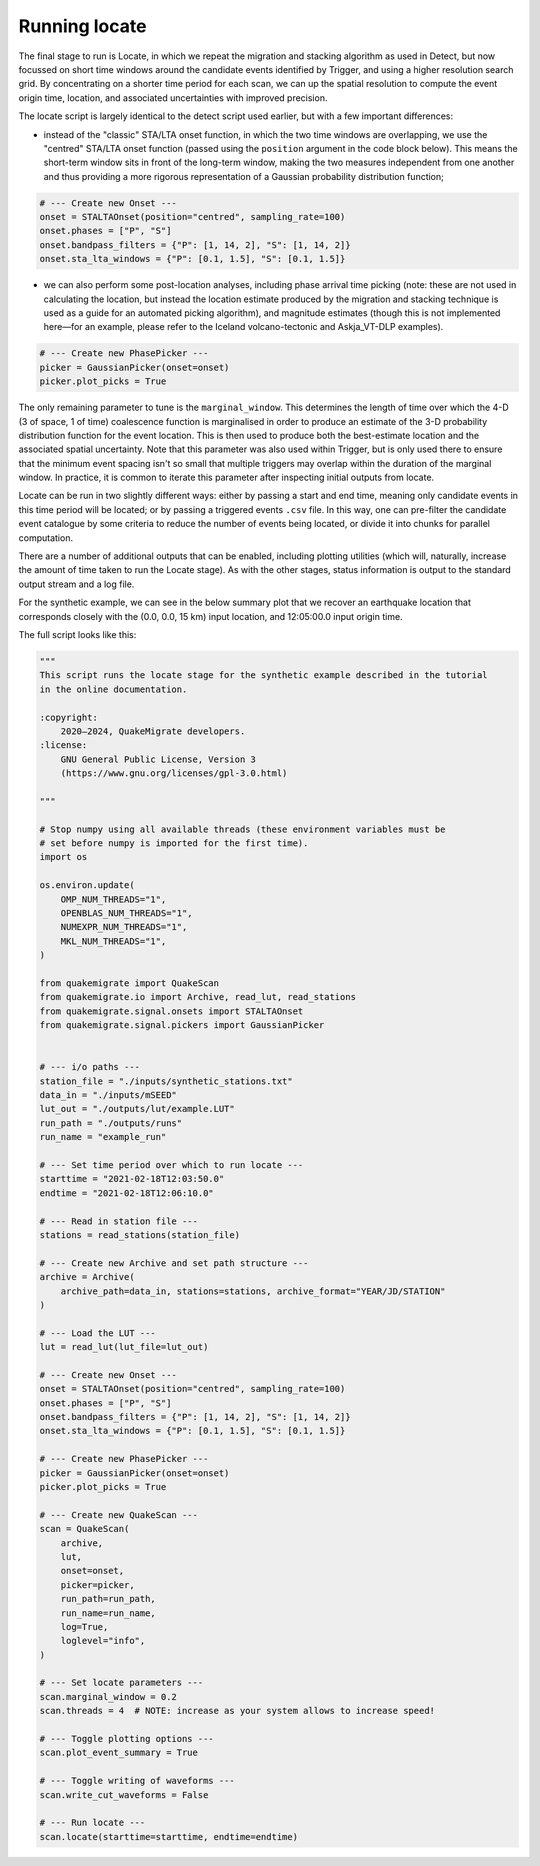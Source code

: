 Running locate
==============

The final stage to run is Locate, in which we repeat the migration and stacking algorithm as used in Detect, but now focussed on short time windows around the candidate events identified by Trigger, and using a higher resolution search grid. By concentrating on a shorter time period for each scan, we can up the spatial resolution to compute the event origin time, location, and associated uncertainties with improved precision.

The locate script is largely identical to the detect script used earlier, but with a few important differences:

- instead of the "classic" STA/LTA onset function, in which the two time windows are overlapping, we use the "centred" STA/LTA onset function (passed using the ``position`` argument in the code block below). This means the short-term window sits in front of the long-term window, making the two measures independent from one another and thus providing a more rigorous representation of a Gaussian probability distribution function;

.. code-block:: python

    # --- Create new Onset ---
    onset = STALTAOnset(position="centred", sampling_rate=100)
    onset.phases = ["P", "S"]
    onset.bandpass_filters = {"P": [1, 14, 2], "S": [1, 14, 2]}
    onset.sta_lta_windows = {"P": [0.1, 1.5], "S": [0.1, 1.5]}

- we can also perform some post-location analyses, including phase arrival time picking (note: these are not used in calculating the location, but instead the location estimate produced by the migration and stacking technique is used as a guide for an automated picking algorithm), and magnitude estimates (though this is not implemented here—for an example, please refer to the Iceland volcano-tectonic and Askja_VT-DLP examples).

.. code-block:: python

    # --- Create new PhasePicker ---
    picker = GaussianPicker(onset=onset)
    picker.plot_picks = True

The only remaining parameter to tune is the ``marginal_window``. This determines the length of time over which the 4-D (3 of space, 1 of time) coalescence function is marginalised in order to produce an estimate of the 3-D probability distribution function for the event location. This is then used to produce both the best-estimate location and the associated spatial uncertainty. Note that this parameter was also used within Trigger, but is only used there to ensure that the minimum event spacing isn't so small that multiple triggers may overlap within the duration of the marginal window. In practice, it is common to iterate this parameter after inspecting initial outputs from locate.

Locate can be run in two slightly different ways: either by passing a start and end time, meaning only candidate events in this time period will be located; or by passing a triggered events ``.csv`` file. In this way, one can pre-filter the candidate event catalogue by some criteria to reduce the number of events being located, or divide it into chunks for parallel computation.

There are a number of additional outputs that can be enabled, including plotting utilities (which will, naturally, increase the amount of time taken to run the Locate stage). As with the other stages, status information is output to the standard output stream and a log file.

For the synthetic example, we can see in the below summary plot that we recover an earthquake location that corresponds closely with the (0.0, 0.0, 15 km) input location, and 12:05:00.0 input origin time.

.. image:: ../img/synthetic_locate_summary.png

The full script looks like this:

.. code-block:: python

    """
    This script runs the locate stage for the synthetic example described in the tutorial
    in the online documentation. 

    :copyright:
        2020–2024, QuakeMigrate developers.
    :license:
        GNU General Public License, Version 3
        (https://www.gnu.org/licenses/gpl-3.0.html)

    """

    # Stop numpy using all available threads (these environment variables must be
    # set before numpy is imported for the first time).
    import os

    os.environ.update(
        OMP_NUM_THREADS="1",
        OPENBLAS_NUM_THREADS="1",
        NUMEXPR_NUM_THREADS="1",
        MKL_NUM_THREADS="1",
    )

    from quakemigrate import QuakeScan
    from quakemigrate.io import Archive, read_lut, read_stations
    from quakemigrate.signal.onsets import STALTAOnset
    from quakemigrate.signal.pickers import GaussianPicker


    # --- i/o paths ---
    station_file = "./inputs/synthetic_stations.txt"
    data_in = "./inputs/mSEED"
    lut_out = "./outputs/lut/example.LUT"
    run_path = "./outputs/runs"
    run_name = "example_run"

    # --- Set time period over which to run locate ---
    starttime = "2021-02-18T12:03:50.0"
    endtime = "2021-02-18T12:06:10.0"

    # --- Read in station file ---
    stations = read_stations(station_file)

    # --- Create new Archive and set path structure ---
    archive = Archive(
        archive_path=data_in, stations=stations, archive_format="YEAR/JD/STATION"
    )

    # --- Load the LUT ---
    lut = read_lut(lut_file=lut_out)

    # --- Create new Onset ---
    onset = STALTAOnset(position="centred", sampling_rate=100)
    onset.phases = ["P", "S"]
    onset.bandpass_filters = {"P": [1, 14, 2], "S": [1, 14, 2]}
    onset.sta_lta_windows = {"P": [0.1, 1.5], "S": [0.1, 1.5]}

    # --- Create new PhasePicker ---
    picker = GaussianPicker(onset=onset)
    picker.plot_picks = True

    # --- Create new QuakeScan ---
    scan = QuakeScan(
        archive,
        lut,
        onset=onset,
        picker=picker,
        run_path=run_path,
        run_name=run_name,
        log=True,
        loglevel="info",
    )

    # --- Set locate parameters ---
    scan.marginal_window = 0.2
    scan.threads = 4  # NOTE: increase as your system allows to increase speed!

    # --- Toggle plotting options ---
    scan.plot_event_summary = True

    # --- Toggle writing of waveforms ---
    scan.write_cut_waveforms = False

    # --- Run locate ---
    scan.locate(starttime=starttime, endtime=endtime)

